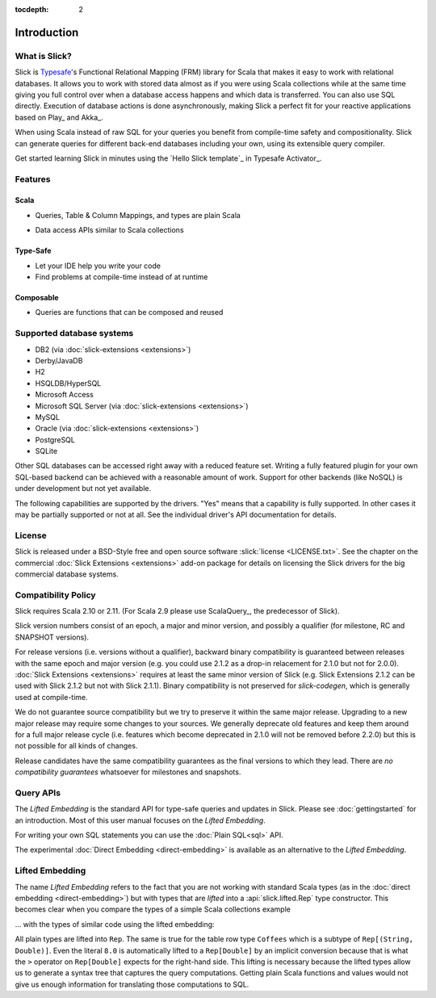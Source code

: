 :tocdepth: 2

.. index:: introduction

Introduction
############

What is Slick?
--------------

Slick is `Typesafe <http://www.typesafe.com>`_'s Functional Relational Mapping (FRM) library for
Scala that makes it easy to work with relational databases. It allows you to work with stored
data almost as if you were using Scala collections while at the same time giving you full control
over when a database access happens and which data is transferred. You can also use SQL directly.
Execution of database actions is done asynchronously, making Slick a perfect fit for your reactive
applications based on Play_ and Akka_.

.. includecode:: code/GettingStartedOverview.scala#what-is-slick-micro-example

When using Scala instead of raw SQL for your queries you benefit from compile-time safety
and compositionality. Slick can generate queries for different back-end databases including
your own, using its extensible query compiler.

Get started learning Slick in minutes using the `Hello Slick template`_ in Typesafe Activator_.


Features
--------

Scala
_____
* Queries, Table & Column Mappings, and types are plain Scala

.. includecode:: code/GettingStartedOverview.scala#quick-schema

* Data access APIs similar to Scala collections

.. includecode:: code/GettingStartedOverview.scala#features-scala-collections

Type-Safe
_________
* Let your IDE help you write your code
* Find problems at compile-time instead of at runtime

.. includecode:: code/GettingStartedOverview.scala#features-type-safe

Composable
__________
* Queries are functions that can be composed and reused

.. includecode:: code/GettingStartedOverview.scala#features-composable

.. _supported-dbs:

.. index::
   pair: database; supported
.. index:: Derby, JavaDB, H2, HSQLDB, HyperSQL, Access, MySQL, PostgreSQL, SQLite

Supported database systems
--------------------------

* DB2 (via :doc:`slick-extensions <extensions>`)
* Derby/JavaDB
* H2
* HSQLDB/HyperSQL
* Microsoft Access
* Microsoft SQL Server (via :doc:`slick-extensions <extensions>`)
* MySQL
* Oracle (via :doc:`slick-extensions <extensions>`)
* PostgreSQL
* SQLite

Other SQL databases can be accessed right away with a reduced feature set.
Writing a fully featured plugin for your own SQL-based backend can be achieved
with a reasonable amount of work. Support for other backends (like NoSQL) is
under development but not yet available.

The following capabilities are supported by the drivers. "Yes" means that a
capability is fully supported. In other cases it may be partially supported or
not at all. See the individual driver's API documentation for details.

.. csv-table:: Driver Capabilities
   :header-rows: 1
   :file: capabilities.csv

.. index:: license

License
-------

Slick is released under a BSD-Style free and open source software :slick:`license <LICENSE.txt>`.
See the chapter on the commercial :doc:`Slick Extensions <extensions>` add-on
package for details on licensing the Slick drivers for the big commercial
database systems.

.. index::
   pair: source; compatibility
   pair: binary; compatibility

Compatibility Policy
--------------------

Slick requires Scala 2.10 or 2.11. (For Scala 2.9 please use ScalaQuery_, the predecessor of Slick).

Slick version numbers consist of an epoch, a major and minor version, and possibly a qualifier
(for milestone, RC and SNAPSHOT versions).

For release versions (i.e. versions without a qualifier), backward binary compatibility is
guaranteed between releases with the same epoch and major version (e.g. you could use 2.1.2 as a
drop-in relacement for 2.1.0 but not for 2.0.0). :doc:`Slick Extensions <extensions>` requires at
least the same minor version of Slick (e.g. Slick Extensions 2.1.2 can be used with Slick 2.1.2 but
not with Slick 2.1.1). Binary compatibility is not preserved for `slick-codegen`, which is generally
used at compile-time.

We do not guarantee source compatibility but we try to preserve it within the same major release.
Upgrading to a new major release may require some changes to your sources. We generally deprecate
old features and keep them around for a full major release cycle (i.e. features which become
deprecated in 2.1.0 will not be removed before 2.2.0) but this is not possible for all kinds of
changes.

Release candidates have the same compatibility guarantees as the final versions to which they
lead. There are *no compatibility guarantees* whatsoever for milestones and snapshots.

.. index:: APIs

Query APIs
----------

The *Lifted Embedding* is the standard API for type-safe queries and updates
in Slick. Please see :doc:`gettingstarted` for an introduction. Most of this
user manual focuses on the *Lifted Embedding*.

For writing your own SQL statements you can use the :doc:`Plain SQL<sql>` API.

The experimental :doc:`Direct Embedding <direct-embedding>` is available as an
alternative to the *Lifted Embedding*.

.. _lifted-embedding:
.. index:: lifted

Lifted Embedding
----------------

The name *Lifted Embedding* refers to the fact that you are not working with
standard Scala types (as in the :doc:`direct embedding <direct-embedding>`)
but with types that are *lifted* into a :api:`slick.lifted.Rep` type
constructor. This becomes clear when you compare the types of a simple
Scala collections example

.. includecode:: code/LiftedEmbedding.scala#plaintypes

... with the types of similar code using the lifted embedding:

.. includecode:: code/LiftedEmbedding.scala#reptypes

All plain types are lifted into ``Rep``. The same is true for the table row
type ``Coffees`` which is a subtype of ``Rep[(String, Double)]``.
Even the literal ``8.0`` is automatically lifted to a ``Rep[Double]`` by an
implicit conversion because that is what the ``>`` operator on
``Rep[Double]`` expects for the right-hand side. This lifting is necessary
because the lifted types allow us to generate a syntax tree that captures
the query computations. Getting plain Scala functions and values would not
give us enough information for translating those computations to SQL.
